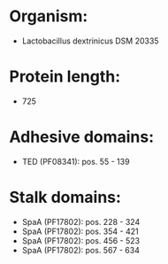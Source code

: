 * Organism:
- Lactobacillus dextrinicus DSM 20335
* Protein length:
- 725
* Adhesive domains:
- TED (PF08341): pos. 55 - 139
* Stalk domains:
- SpaA (PF17802): pos. 228 - 324
- SpaA (PF17802): pos. 354 - 421
- SpaA (PF17802): pos. 456 - 523
- SpaA (PF17802): pos. 567 - 634

